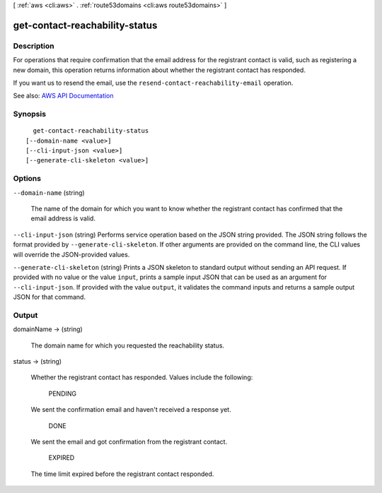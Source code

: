 [ :ref:`aws <cli:aws>` . :ref:`route53domains <cli:aws route53domains>` ]

.. _cli:aws route53domains get-contact-reachability-status:


*******************************
get-contact-reachability-status
*******************************



===========
Description
===========



For operations that require confirmation that the email address for the registrant contact is valid, such as registering a new domain, this operation returns information about whether the registrant contact has responded.

 

If you want us to resend the email, use the ``resend-contact-reachability-email`` operation.



See also: `AWS API Documentation <https://docs.aws.amazon.com/goto/WebAPI/route53domains-2014-05-15/GetContactReachabilityStatus>`_


========
Synopsis
========

::

    get-contact-reachability-status
  [--domain-name <value>]
  [--cli-input-json <value>]
  [--generate-cli-skeleton <value>]




=======
Options
=======

``--domain-name`` (string)


  The name of the domain for which you want to know whether the registrant contact has confirmed that the email address is valid.

  

``--cli-input-json`` (string)
Performs service operation based on the JSON string provided. The JSON string follows the format provided by ``--generate-cli-skeleton``. If other arguments are provided on the command line, the CLI values will override the JSON-provided values.

``--generate-cli-skeleton`` (string)
Prints a JSON skeleton to standard output without sending an API request. If provided with no value or the value ``input``, prints a sample input JSON that can be used as an argument for ``--cli-input-json``. If provided with the value ``output``, it validates the command inputs and returns a sample output JSON for that command.



======
Output
======

domainName -> (string)

  

  The domain name for which you requested the reachability status.

  

  

status -> (string)

  

  Whether the registrant contact has responded. Values include the following:

    PENDING  

  We sent the confirmation email and haven't received a response yet.

    DONE  

  We sent the email and got confirmation from the registrant contact.

    EXPIRED  

  The time limit expired before the registrant contact responded.

    

  

